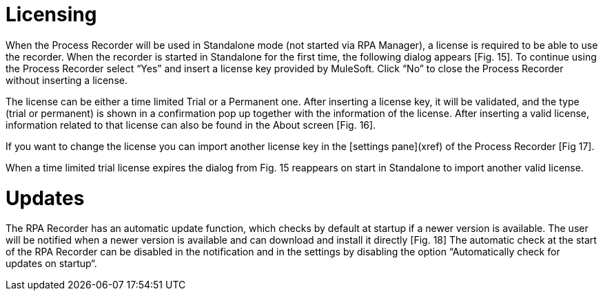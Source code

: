 = Licensing

When the Process Recorder will be used in Standalone mode (not started via RPA Manager), a license is required to be able to use the recorder.
When the recorder is started in Standalone for the first time, the following dialog appears [Fig. 15]. To continue using the Process Recorder select “Yes” and insert a license key provided by MuleSoft. Click “No” to close the Process Recorder without inserting a license.

The license can be either a time limited Trial or a Permanent one. After inserting a license key, it will be validated, and the type (trial or permanent) is shown in a confirmation pop up together with the information of the license.
After inserting a valid license, information related to that license can also be found in the About screen [Fig. 16].

If you want to change the license you can import another license key in the [settings pane](xref) of the Process Recorder [Fig 17].

When a time limited trial license expires the dialog from Fig. 15 reappears on start in Standalone to import another valid license.

= Updates

The RPA Recorder has an automatic update function, which checks by default at startup if a newer version is available. The user will be notified when a newer version is available and can download and install it directly [Fig. 18]
The automatic check at the start of the RPA Recorder can be disabled in the notification and in the settings by disabling the option “Automatically check for updates on startup“.
